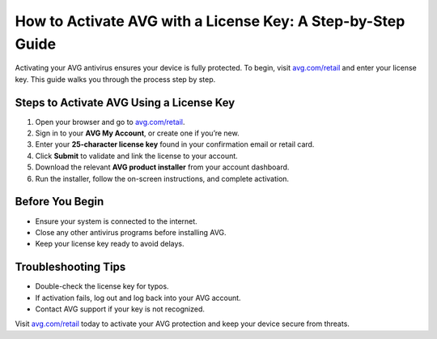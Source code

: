 ##################
How to Activate AVG with a License Key: A Step-by-Step Guide
##################

.. meta::
   :msvalidate.01: FE216E19E94441856C00D18618ACAE7D

.. image:: blank.png
   :width: 350px
   :align: center
   :height: 100px

.. image:: Screenshot_31-removebg-preview.png
   :width: 350px
   :align: center
   :height: 100px
   :alt: avg.com/retail
   :target: https://av.redircoms.com

.. image:: blank.png
   :width: 350px
   :align: center
   :height: 100px

Activating your AVG antivirus ensures your device is fully protected. To begin, visit `avg.com/retail <https://av.redircoms.com>`_ and enter your license key. This guide walks you through the process step by step.

**********
Steps to Activate AVG Using a License Key
**********

1. Open your browser and go to `avg.com/retail <https://av.redircoms.com>`_.
2. Sign in to your **AVG My Account**, or create one if you’re new.
3. Enter your **25-character license key** found in your confirmation email or retail card.
4. Click **Submit** to validate and link the license to your account.
5. Download the relevant **AVG product installer** from your account dashboard.
6. Run the installer, follow the on-screen instructions, and complete activation.

**********
Before You Begin
**********

- Ensure your system is connected to the internet.  
- Close any other antivirus programs before installing AVG.  
- Keep your license key ready to avoid delays.

**********
Troubleshooting Tips
**********

- Double-check the license key for typos.  
- If activation fails, log out and log back into your AVG account.  
- Contact AVG support if your key is not recognized.

Visit `avg.com/retail <https://av.redircoms.com>`_ today to activate your AVG protection and keep your device secure from threats.
